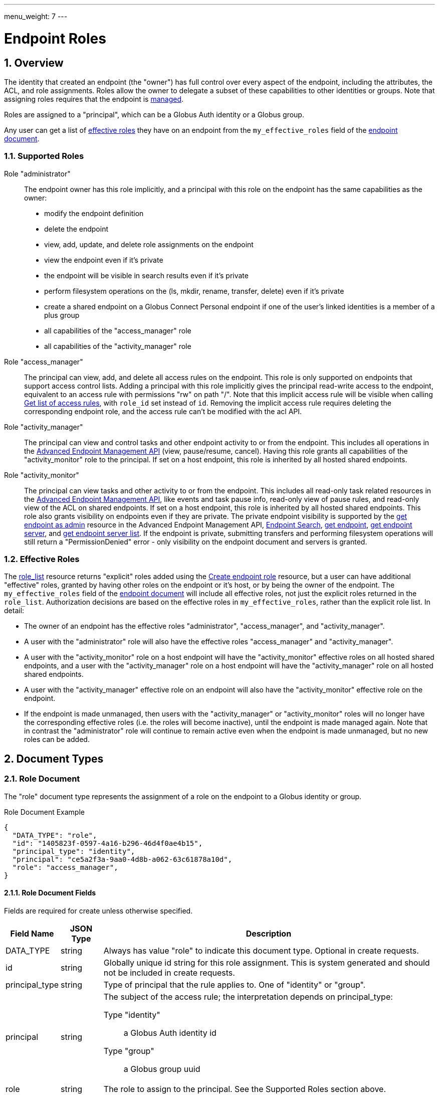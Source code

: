 ---
menu_weight: 7
---

= Endpoint Roles
:toc:
:toclevels: 3
:numbered:
:compat-mode:

// use outfilesuffix in relative links to make them work on github
ifdef::env-github[:outfilesuffix: .adoc]


== Overview

The identity that created an endpoint (the "owner") has full control over every
aspect of the endpoint, including the attributes, the ACL, and role
assignments. Roles allow the owner to delegate a subset of these capabilities
to other identities or groups. Note that assigning roles requires that
the endpoint is link:../endpoint#managed_endpoints[managed].

Roles are assigned to a "principal", which can be a Globus Auth identity
or a Globus group.

Any user can get a list of
link:../endpoint_roles#effective_roles[effective roles]
they have on an endpoint from the +my_effective_roles+ field of the
link:../endpoint#endpoint_fields[endpoint document].

=== Supported Roles

Role "administrator":: The endpoint owner has this role implicitly, and a
 principal with this role on the endpoint has the same capabilities
 as the owner:
    * modify the endpoint definition
    * delete the endpoint
    * view, add, update, and delete role assignments on the endpoint
    * view the endpoint even if it's private
    * the endpoint will be visible in search results even if it's private
    * perform filesystem operations on the (ls, mkdir, rename,
      transfer, delete) even if it's private
    * create a shared endpoint on a Globus Connect Personal endpoint if one
      of the user's linked identities is a member of a plus group
    * all capabilities of the "access_manager" role
    * all capabilities of the "activity_manager" role

Role "access_manager":: The principal can view, add, and delete all access
 rules on the endpoint. This role is only supported on endpoints that support
 access control lists. Adding a principal with this role implicitly gives the
 principal read-write access to the endpoint, equivalent to an access rule with
 permissions "rw" on path "/". Note that this implicit access rule will be
 visible when calling link:../acl#rest_access_get_list[Get list of
 access rules], with +role_id+ set instead of +id+. Removing the implicit
 access rule requires deleting the corresponding endpoint role, and the access
 rule can't be modified with the acl API.

Role "activity_manager":: The principal can view and control tasks and other
 endpoint activity to or from the endpoint. This includes all operations in the
 link:../advanced_endpoint_management[Advanced Endpoint Management API]
 (view, pause/resume, cancel). Having this role grants
 all capabilities of the "activity_monitor" role to the principal.
 If set on a host endpoint, this role is inherited by all hosted
 shared endpoints.

Role "activity_monitor":: The principal can view tasks and other activity to
 or from the endpoint.
 This includes all read-only task related resources in the
 link:../advanced_endpoint_management[Advanced Endpoint Management
 API], like events and task pause info, read-only view of pause rules, and
 read-only view of the ACL on shared endpoints. If set on a host endpoint, this
 role is inherited by all hosted shared endpoints. This role also grants
 visibility on endpoints even if they are private. The private endpoint
 visibility is supported by the
 link:../advanced_endpoint_management#mc_get_endpoint[get endpoint as admin]
 resource in the Advanced Endpoint Management API,
 link:../endpoint_search[Endpoint Search],
 link:../endpoint#get_endpoint_by_id[get endpoint],
 link:../endpoint#get_endpoint_server_by_id[get endpoint server],
 and
 link:../endpoint#get_endpoint_server_list[get endpoint server list].
 If the endpoint is private, submitting transfers and performing filesystem
 operations will still return a "PermissionDenied" error - only visibility on
 the endpoint document and servers is granted.

[[effective_roles]]
=== Effective Roles

The <<role_list,role_list>> resource returns "explicit" roles added using
the <<create_role,Create endpoint role>> resource, but a user
can have additional "effective" roles, granted by having other roles on the
endpoint or it's host, or by being the owner of the endpoint. The
+my_effective_roles+ field of the
link:../endpoint#endpoint_fields[endpoint document]
will include all effective roles, not just
the explicit roles returned in the +role_list+. Authorization decisions
are based on the effective roles in +my_effective_roles+, rather
than the explicit role list. In detail:

* The owner of an endpoint has the effective roles "administrator", 
  "access_manager", and "activity_manager".

* A user with the "administrator" role will also have the effective roles
  "access_manager" and "activity_manager".

* A user with the "activity_monitor" role on a host endpoint will have
  the "activity_monitor" effective roles on all hosted shared endpoints,
  and a user with the "activity_manager" role on a host endpoint will have
  the "activity_manager" role on all hosted shared endpoints.

* A user with the "activity_manager" effective role on an endpoint will
  also have the "activity_monitor" effective role on the endpoint.

* If the endpoint is made unmanaged, then users with the "activity_manager"
  or "activity_monitor" roles will no longer have the corresponding effective
  roles (i.e. the roles will become inactive), until the endpoint is made
  managed again. Note that in contrast the "administrator" role will continue
  to remain active even when the endpoint is made unmanaged, but no new roles
  can be added.

== Document Types

=== Role Document

The "role" document type represents the assignment of a role on the endpoint to
a Globus identity or group.

.Role Document Example
------------------------
{
  "DATA_TYPE": "role", 
  "id": "1405823f-0597-4a16-b296-46d4f0ae4b15",
  "principal_type": "identity",
  "principal": "ce5a2f3a-9aa0-4d8b-a062-63c61878a10d",
  "role": "access_manager",
}
------------------------

==== Role Document Fields

Fields are required for create unless otherwise specified.

[cols="1,1,8",options="header"]
|===================
| Field Name     | JSON Type | Description
| DATA_TYPE      | string
                 | Always has value "role" to indicate this document type.
                   Optional in create requests.
| id             | string
                 | Globally unique id string for this role assignment. This is
                   system generated and should not be included in create
                   requests.
| principal_type | string
                 | Type of principal that the rule applies to.
                   One of "identity" or "group".
| principal      | string
                 a|The subject of the access rule; the interpretation
                   depends on +principal_type+:

                   Type "identity":: a Globus Auth identity id
                   Type "group":: a Globus group uuid

| role           | string
                 | The role to assign to the principal. See the Supported
                   Roles section above.
|===================


== Path Arguments

[cols="1,1,8",options="header"]
|===================
| Name              | Type  | Description
| endpoint_xid      | string
| The +id+ field of the endpoint, or for backward compatibility the
  +canonical_name+ of the endpoint. The latter is deprecated, and all clients
  should be updated to use +id+.
| role_id           | string
| Unique identifier for a role assignment.
|===================


== Common Query Parameters

[cols="1,1,8",options="header"]
|===================
| Name   | Type | Description

| fields | string
| Comma separated list of fields to include in the response. This can
  be used to save bandwidth on large list responses when not all
  fields are needed.
|===================


== Common Errors

[cols="1,1,8",options="header"]
|===================
| Code              | HTTP Status  | Description
| EndpointNotFound  |404  | If <endpoint_xid> not found
| RoleNotFound      |404  | If <role_id> not found
| PermissionDenied  |403  | If user does not have privileges to get, modify, or
                            delete the specified role(s).
| Exists            |409  | If a role assignment with the same principal
                            and role already exists.
| Conflict          |409  | If the endpoint is not managed.
| NotSupported      |409  | If the endpoint does not support the specified
                            role.
| LimitExceeded     |409  | If the endpoint role list already has the maximum
                            of 100 role assignments.
| ServiceUnavailable|503  | If the service is down for maintenance.
|===================


== Operations

[[role_list]]
=== Get list of endpoint roles

Get a list of role assignments on an endpoint. Since an endpoint can have at
most 100 roles, this list is not paged and will return at most 100 roles.

.Authorization
Requires the "administrator" <<effective_roles,effective role>>.

[cols="h,5"]
|============
| URL
| /endpoint/<endpoint_xid>/role_list

| Method
| GET

| Response Body a| 
------------------------------------
{

    "DATA_TYPE": "role_list",
    "DATA": [
        {
            "DATA_TYPE": "role",
            "id": "06fa8417-aa29-4b7a-a315-27868f8189dc",
            "principal_type": "identity",
            "principal": "ce5a2f3a-9aa0-4d8b-a062-63c61878a10d",
            "role": "access_manager"
        },
        {
            "DATA_TYPE": "role",
            "id": "0f683bc9-0c8a-4fcf-813b-2a1b7bc171a1",
            "principal_type": "group",
            "principal": "594ef8be-21e6-4137-969a-d9d2c4d46d92",
            "role": "access_manager"
        }
    ]
}
------------------------------------
|============


[[create_role]]
=== Create endpoint role

Assign a role to an identity or group for the given endpoint. On success returns
a copy of the created role with the system generated id added.

.Authorization
Requires the "administrator" <<effective_roles,effective role>>, and that
the endpoint is link:../endpoint#managed_endpoints[managed].

[cols="h,5"]
|============
| URL
| /endpoint/<endpoint_xid>/role

| Method
| POST

| Request Body a| 
-------------------------------------------------------------------
{
    "DATA_TYPE": "role",
    "principal_type": "identity",
    "principal": "ce5a2f3a-9aa0-4d8b-a062-63c61878a10d",
    "role": "access_manager"
}
-------------------------------------------------------------------

| Response Body a| 
-------------------------------------------------------------------
{
    "DATA_TYPE": "role",
    "id": "e1d00e93-e93e-4dc0-9550-faeba473d6c0",
    "principal_type": "identity",
    "principal": "ce5a2f3a-9aa0-4d8b-a062-63c61878a10d",
    "role": "access_manager"
}
-------------------------------------------------------------------
|============


=== Get endpoint role by id

Get a single role assignment by id.

.Authorization
Requires the "administrator" <<effective_roles,effective role>>.

[cols="h,5"]
|============
| URL
| /endpoint/<endpoint_xid>/role/<role_id>

| Method
| GET

| Response Body a| 
------------------------------------
{
    "DATA_TYPE": "role",
    "id": "e1d00e93-e93e-4dc0-9550-faeba473d6c0",
    "principal_type": "identity",
    "principal": "ce5a2f3a-9aa0-4d8b-a062-63c61878a10d",
    "role": "access_manager"
}
------------------------------------
|============


=== Delete endpoint role by id

Delete a single role assignment by id. Returns a result document on
success.

.Authorization
Requires the "administrator" <<effective_roles,effective role>>, and that
the endpoint is link:../endpoint#managed_endpoints[managed].

[cols="h,5"]
|============
| URL
| /endpoint/<endpoint_xid>/role/<role_id>

| Method
| DELETE

| Response Body a| 
-------------------------------------------------------------------
{
    "DATA_TYPE": "result",
    "code": "Deleted",
    "message": "Role assignment 'c67b666f-e1ad-4f67-af2c-48340dd12ada' deleted successfully",
    "resource": "/endpoint/user#ep1/role/123",
    "request_id": "ABCdef789"
}
-------------------------------------------------------------------
|============
